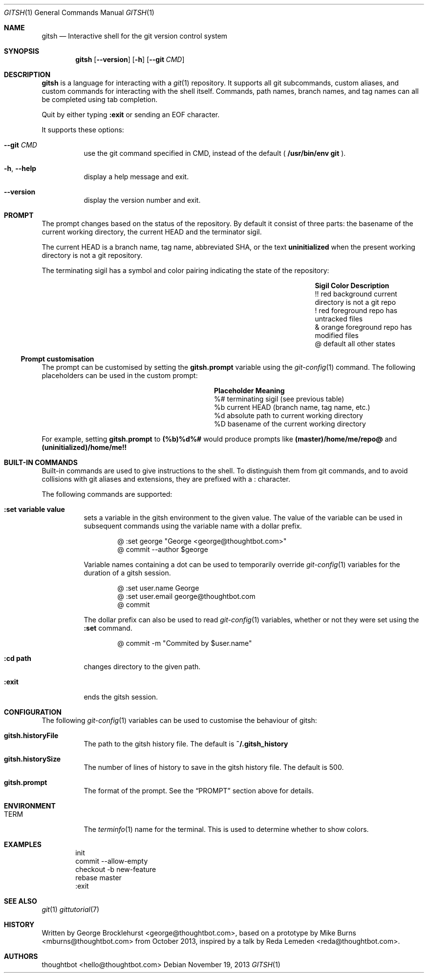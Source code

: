 .Dd November 19, 2013
.Dt GITSH 1
.Os
.Sh NAME
.Nm gitsh
.Nd Interactive shell for the git version control system
.
.Sh SYNOPSIS
.Nm gitsh
.Op Fl -version
.Op Fl h
.Op Fl -git Ar CMD
.
.Sh DESCRIPTION
.Nm gitsh
is a language for interacting with a
.Xr git 1
repository. It supports all git subcommands, custom aliases, and custom
commands for interacting with the shell itself. Commands, path names,
branch names, and tag names can all be completed using tab completion.
.Pp
Quit by either typing
.Ic :exit
or sending an EOF character.
.Pp
It supports these options:
.
.Bl -tag
.It Fl -git Ar CMD
use the git command specified in CMD, instead of the default (
.Ic /usr/bin/env git
).
.It Fl h , Fl -help
display a help message and exit.
.It Fl -version
display the version number and exit.
.El
.
.Sh PROMPT
The prompt changes based on the status of the repository. By default it consist
of three parts: the basename of the current working directory, the current HEAD
and the terminator sigil.
.Pp
The current HEAD is a branch name, tag name, abbreviated SHA, or the text
.Li uninitialized
when the present working directory is not a git repository.
.Pp
The terminating sigil has a symbol and color pairing indicating the state of the
repository:
.Bl -column ".Sy Sigil" ".Sy Orange background" ".Sy Description" -offset indent
.It Sy Sigil Ta Sy Color Ta Sy Description
.It !! Ta red background Ta current directory is not a git repo
.It ! Ta red foreground Ta repo has untracked files
.It & Ta orange foreground Ta repo has modified files
.It @ Ta default Ta all other states
.El
.Pp
.Ss Prompt customisation
The prompt can be customised by setting the
.Ic gitsh.prompt
variable using the
.Xr git-config 1
command. The following placeholders can be used in the custom prompt:
.
.Bl -column ".Sy Placeholder" ".Sy Meaning" -offset indent
.It Sy Placeholder  Ta Sy Meaning
.It %#              Ta terminating sigil (see previous table)
.It %b              Ta current HEAD (branch name, tag name, etc.)
.It %d              Ta absolute path to current working directory
.It \&%D            Ta basename of the current working directory
.El
.Pp
For example, setting
.Ic gitsh.prompt
to
.Ic (%b)%d%#
would produce prompts like
.Ic (master)/home/me/repo@
and
.Ic (uninitialized)/home/me!!
.Sh BUILT-IN COMMANDS
.Pp
Built-in commands are used to give instructions to the shell. To distinguish
them from git commands, and to avoid collisions with git aliases and
extensions, they are prefixed with a
.Ic :
character.
.Pp
The following commands are supported:
.Bl -tag -width Ds
.It Ic :set variable value
sets a variable in the gitsh environment to the given value. The value
of the variable can be used in subsequent commands using the variable
name with a dollar prefix.
.Bd -literal -offset indent
@ :set george "George <george@thoughtbot.com>"
@ commit --author $george
.Ed
.Pp
Variable names containing a dot can be used to temporarily override
.Xr git-config 1
variables for the duration of a gitsh session.
.Bd -literal -offset indent
@ :set user.name George
@ :set user.email george@thoughtbot.com
@ commit
.Ed
.Pp
The dollar prefix can also be used to read
.Xr git-config 1
variables, whether or not they were set using the
.Ic :set
command.
.Bd -literal -offset indent
@ commit -m "Commited by $user.name"
.Ed
.It Ic :cd path
changes directory to the given path.
.It Ic :exit
ends the gitsh session.
.Sh CONFIGURATION
The following
.Xr git-config 1
variables can be used to customise the behaviour of gitsh:
.Bl -tag -width Ds
.It Ic gitsh.historyFile
The path to the gitsh history file. The default is
.Ic ~/.gitsh_history
.It Ic gitsh.historySize
The number of lines of history to save in the gitsh history file.
The default is 500.
.It Ic gitsh.prompt
The format of the prompt. See the
.Sx PROMPT
section above for details.
.El
.
.Sh ENVIRONMENT
.Bl -tag -width Ds
.It Ev TERM
The
.Xr terminfo 1
name for the terminal. This is used to determine whether to
show colors.
.El
.
.Sh EXAMPLES
.Bd -literal -offset indent
init
commit --allow-empty
checkout -b new-feature
rebase master
:exit
.Ed
.
.Sh SEE ALSO
.Xr git 1
.Xr gittutorial 7
.
.Sh HISTORY
Written by
.An "George Brocklehurst" Aq george@thoughtbot.com ,
based on a prototype by
.An "Mike Burns" Aq mburns@thoughtbot.com
from October 2013, inspired by a talk by
.An "Reda Lemeden" Aq reda@thoughtbot.com .
.
.Sh AUTHORS
.An "thoughtbot" Aq hello@thoughtbot.com
